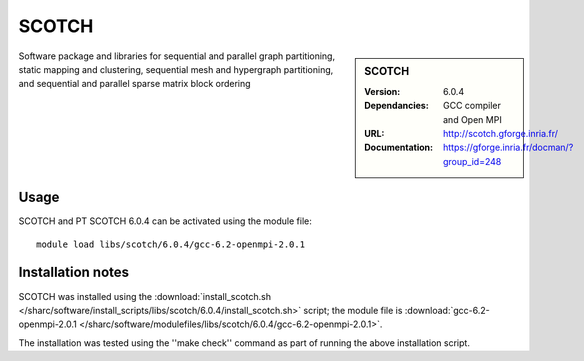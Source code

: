 SCOTCH
======

.. sidebar:: SCOTCH
   
   :Version: 6.0.4
   :Dependancies: GCC compiler and Open MPI
   :URL: http://scotch.gforge.inria.fr/ 
   :Documentation: https://gforge.inria.fr/docman/?group_id=248


Software package and libraries for sequential and parallel graph partitioning, static mapping and clustering, sequential mesh and hypergraph partitioning, and sequential and parallel sparse matrix block ordering


Usage
-----

SCOTCH and PT SCOTCH 6.0.4 can be activated using the module file::

    module load libs/scotch/6.0.4/gcc-6.2-openmpi-2.0.1

Installation notes
------------------

SCOTCH was installed using the
:download:`install_scotch.sh </sharc/software/install_scripts/libs/scotch/6.0.4/install_scotch.sh>` script; the module
file is
:download:`gcc-6.2-openmpi-2.0.1 </sharc/software/modulefiles/libs/scotch/6.0.4/gcc-6.2-openmpi-2.0.1>`.

The installation was tested using the ''make check'' command as part of running the above installation script.
    